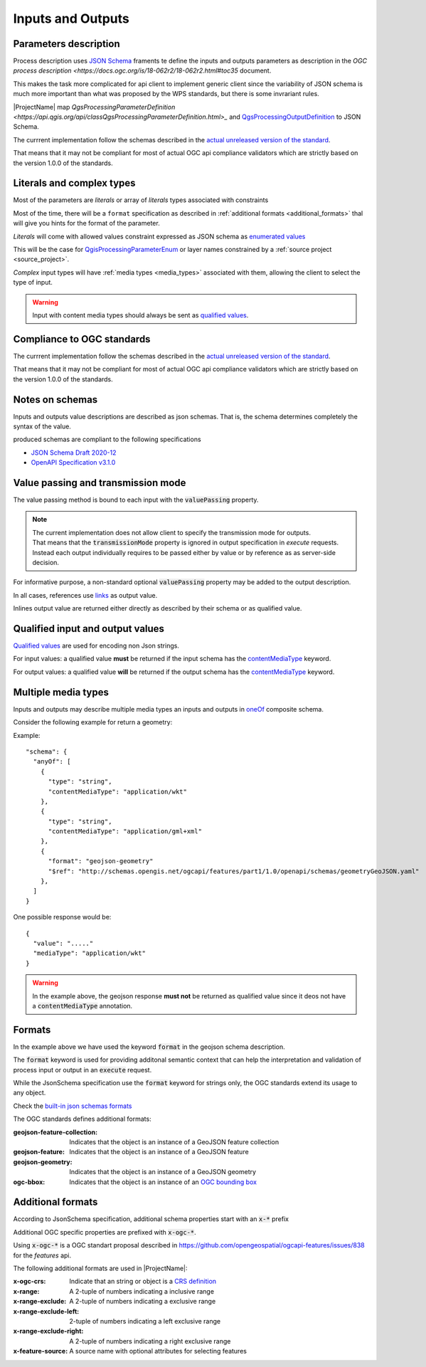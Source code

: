 Inputs and Outputs
==================

Parameters description
----------------------

Process description uses `JSON Schema <https://json-schema.org/draft/2020-12/json-schema-core>`_
framents te define the inputs and outputs parameters as description in the 
`OGC process description <https://docs.ogc.org/is/18-062r2/18-062r2.html#toc35` document.

This makes the task more complicated for api client to implement generic client since
the variability of JSON schema is much more important than what was proposed by the WPS
standards, but there is some invrariant rules.

|ProjectName| map `QgsProcessingParameterDefinition <https://api.qgis.org/api/classQgsProcessingParameterDefinition.html>_` and `QgsProcessingOutputDefinition  <https://api.qgis.org/api/classQgsProcessingOutputDefinition.html>`_ to JSON Schema. 

The currrent implementation follow the schemas described in the `actual unreleased version of the standard <https://github.com/opengeospatial/ogcapi-processes/tree/master>`_.

That means that it may not be compliant for most of actual OGC api compliance validators which
are strictly based on the version 1.0.0 of the standards.
 

Literals and complex types
--------------------------

Most of the parameters are *literals* or array of *literals*  types associated with constraints

Most of the time, there will be a ``format`` specification as described in 
:ref:`additional formats <additional_formats>`
thal will give you hints for the format of the parameter.

*Literals* will come with allowed values constraint expressed as JSON schema as 
`enumerated values <https://json-schema.org/understanding-json-schema/reference/enum>`_

This will be the case for `QgisProcessingParameterEnum <https://api.qgis.org/api/classQgsProcessingParameterEnum.html>`_  or layer names constrained by a :ref:`source project <source_project>`.

*Complex* input types will have :ref:`media types <media_types>` associated with them, 
allowing the client to select the type of input.

.. warning::

   Input with content media types should always be sent as `qualified values <:ref:qualified_values>`_.


Compliance to OGC standards
---------------------------

The currrent implementation follow the schemas described in the `actual unreleased version of the standard <https://github.com/opengeospatial/ogcapi-processes/tree/master>`_.

That means that it may not be compliant for most of actual OGC api compliance validators which
are strictly based on the version 1.0.0 of the standards.
     
Notes on schemas
----------------

Inputs and outputs value descriptions are described as json schemas. That is, the schema
determines completely the syntax of the value. 

produced schemas are compliant to the following specifications

* `JSON Schema Draft 2020-12 <https://json-schema.org/draft/2020-12/release-notes>`_
* `OpenAPI Specification v3.1.0 <https://github.com/OAI/OpenAPI-Specification>`_


Value passing and transmission mode
-----------------------------------

The value passing method is bound to each input with the :code:`valuePassing` property. 

.. note::
   | The current implementation does not allow client to specify the transmission mode for outputs.
   | That means that the :code:`transmissionMode` property is ignored in output specification in `execute` 
     requests.
   | Instead each output individually requires to be passed either by value or by reference as 
     as server-side decision. 

For informative purpose, a non-standard optional :code:`valuePassing` property may be added to the output description.

In all cases, references use `links <https://github.com/opengeospatial/ogcapi-processes/blob/master/openapi/schemas/common-core/link.yaml>`_ as output value.

Inlines output value are returned either directly as described by their schema or as qualified value.


.. _qualified_values:

Qualified input and output values
---------------------------------

`Qualified values <https://github.com/opengeospatial/ogcapi-processes/blob/master/openapi/schemas/processes-core/qualifiedInputValue.yaml>`_ are used for encoding non Json strings.

For input values: a qualified value **must** be returned if the input schema has the `contentMediaType <https://json-schema.org/understanding-json-schema/reference/non_json_data#contentmediatype>`_ keyword.

For output values: a qualified value **will** be returned if the output schema has the `contentMediaType <https://json-schema.org/understanding-json-schema/reference/non_json_data#contentmediatype>`_ keyword.


.. _media_types:

Multiple media types
--------------------

Inputs and outputs may describe multiple media types an inputs and outputs in `oneOf <https://json-schema.org/understanding-json-schema/reference/combining#oneOf>`_ composite schema.

Consider the following example for return a geometry:

Example::

    "schema": {
      "anyOf": [
        {
          "type": "string",
          "contentMediaType": "application/wkt"
        },
        {
          "type": "string",
          "contentMediaType": "application/gml+xml"
        },
        {
          "format": "geojson-geometry"
          "$ref": "http://schemas.opengis.net/ogcapi/features/part1/1.0/openapi/schemas/geometryGeoJSON.yaml"
        },
      ]
    }    
    
One possible response would be::
    
    {
      "value": "....."
      "mediaType": "application/wkt"
    }

.. warning::
    In the example above, the geojson response **must not** be returned as qualified value since it deos
    not have a :code:`contentMediaType` annotation.


Formats
-------

In the example above we have used the keyword :code:`format` in the geojson schema description.


The :code:`format` keyword is used for providing additonal semantic context that can help
the interpretation and validation of process input or output in an :code:`execute` request.

While the JsonSchema specification use the :code:`format` keyword for strings only, the OGC
standards extend its usage to any object.

Check the `built-in json schemas formats <https://json-schema.org/understanding-json-schema/reference/string#format>`_

The OGC standards defines additional formats:

:geojson-feature-collection: Indicates that the object is an instance of a GeoJSON feature collection
:geojson-feature: Indicates that the object is an instance of a GeoJSON feature
:geojson-geometry: Indicates that the object is an instance of a GeoJSON geometry 
:ogc-bbox: Indicates that the object is an instance of an `OGC bounding box <https://github.com/opengeospatial/ogcapi-processes/blob/master/openapi/schemas/processes-core/bbox.yaml>`_

.. _additional_formats:

Additional formats
------------------

According to JsonSchema specification, additional schema
properties start with an :code:`x-*` prefix

Additional OGC specific properties are prefixed with :code:`x-ogc-*`.

Using :code:`x-ogc-*` is a OGC standart proposal described in https://github.com/opengeospatial/ogcapi-features/issues/838 for the `features` api.

The following additional formats are used in |ProjectName|:

:x-ogc-crs: Indicate that an string or object is a `CRS definition <https://github.com/opengeospatial/ogcapi-processes/blob/master/openapi/schemas/common-geodata/crs.yaml>`_
:x-range: A 2-tuple of numbers indicating a inclusive range
:x-range-exclude: A 2-tuple of numbers indicating a exclusive range
:x-range-exclude-left: 2-tuple of numbers indicating a left exclusive range
:x-range-exclude-right: A 2-tuple of numbers indicating a right exclusive range
:x-feature-source: A source name with optional attributes for selecting features

